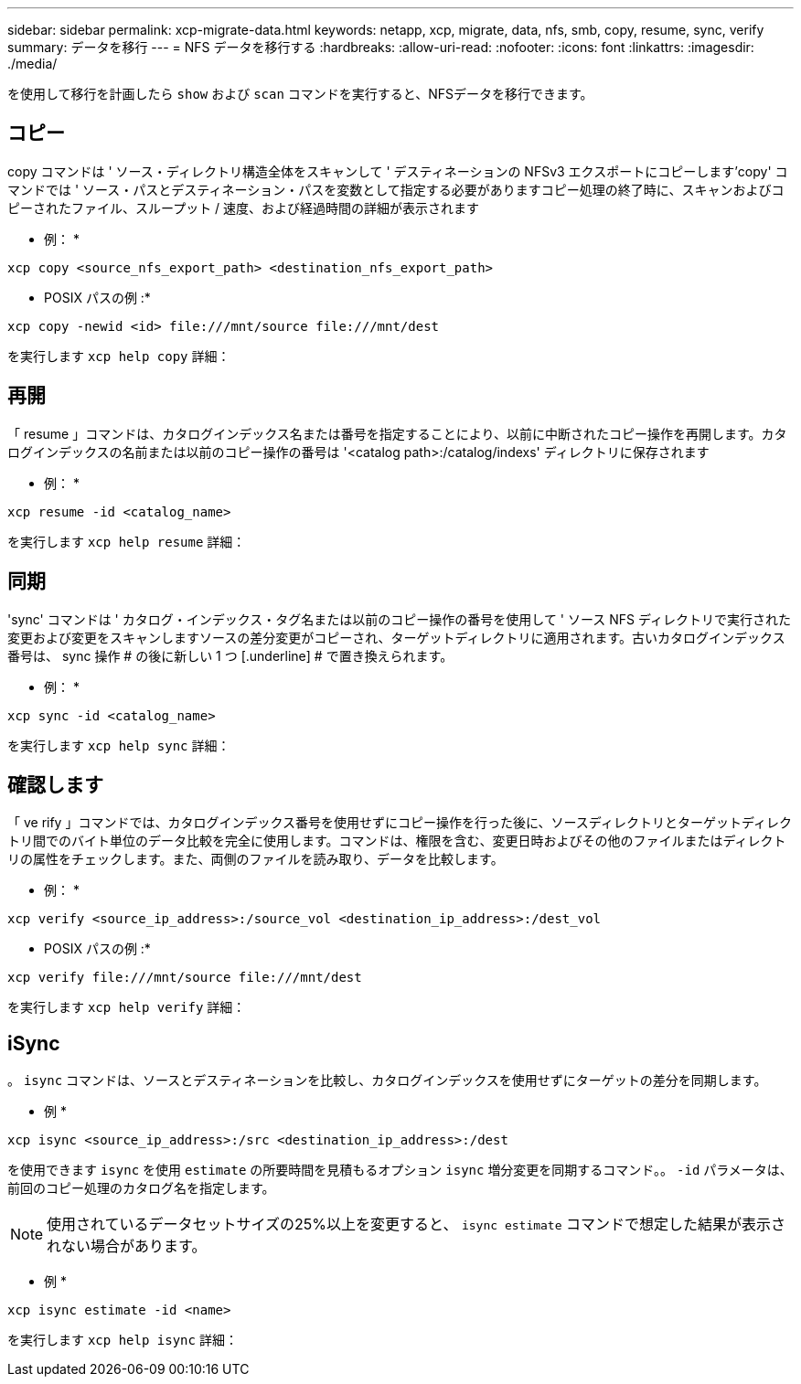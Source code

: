 ---
sidebar: sidebar 
permalink: xcp-migrate-data.html 
keywords: netapp, xcp, migrate, data, nfs, smb, copy, resume, sync, verify 
summary: データを移行 
---
= NFS データを移行する
:hardbreaks:
:allow-uri-read: 
:nofooter: 
:icons: font
:linkattrs: 
:imagesdir: ./media/


[role="lead"]
を使用して移行を計画したら `show` および `scan` コマンドを実行すると、NFSデータを移行できます。



== コピー

copy コマンドは ' ソース・ディレクトリ構造全体をスキャンして ' デスティネーションの NFSv3 エクスポートにコピーします'copy' コマンドでは ' ソース・パスとデスティネーション・パスを変数として指定する必要がありますコピー処理の終了時に、スキャンおよびコピーされたファイル、スループット / 速度、および経過時間の詳細が表示されます

* 例： *

[listing]
----
xcp copy <source_nfs_export_path> <destination_nfs_export_path>
----
* POSIX パスの例 :*

[listing]
----
xcp copy -newid <id> file:///mnt/source file:///mnt/dest
----
を実行します `xcp help copy` 詳細：



== 再開

「 resume 」コマンドは、カタログインデックス名または番号を指定することにより、以前に中断されたコピー操作を再開します。カタログインデックスの名前または以前のコピー操作の番号は '<catalog path>:/catalog/indexs' ディレクトリに保存されます

* 例： *

[listing]
----
xcp resume -id <catalog_name>
----
を実行します `xcp help resume` 詳細：



== 同期

'sync' コマンドは ' カタログ・インデックス・タグ名または以前のコピー操作の番号を使用して ' ソース NFS ディレクトリで実行された変更および変更をスキャンしますソースの差分変更がコピーされ、ターゲットディレクトリに適用されます。古いカタログインデックス番号は、 sync 操作 # の後に新しい 1 つ [.underline] # で置き換えられます。

* 例： *

[listing]
----
xcp sync -id <catalog_name>
----
を実行します `xcp help sync` 詳細：



== 確認します

「 ve rify 」コマンドでは、カタログインデックス番号を使用せずにコピー操作を行った後に、ソースディレクトリとターゲットディレクトリ間でのバイト単位のデータ比較を完全に使用します。コマンドは、権限を含む、変更日時およびその他のファイルまたはディレクトリの属性をチェックします。また、両側のファイルを読み取り、データを比較します。

* 例： *

[listing]
----
xcp verify <source_ip_address>:/source_vol <destination_ip_address>:/dest_vol
----
* POSIX パスの例 :*

[listing]
----
xcp verify file:///mnt/source file:///mnt/dest
----
を実行します `xcp help verify` 詳細：



== iSync

。 `isync` コマンドは、ソースとデスティネーションを比較し、カタログインデックスを使用せずにターゲットの差分を同期します。

* 例 *

[listing]
----
xcp isync <source_ip_address>:/src <destination_ip_address>:/dest

----
を使用できます `isync` を使用 `estimate` の所要時間を見積もるオプション `isync` 増分変更を同期するコマンド。。 `-id` パラメータは、前回のコピー処理のカタログ名を指定します。


NOTE: 使用されているデータセットサイズの25%以上を変更すると、 `isync estimate` コマンドで想定した結果が表示されない場合があります。

* 例 *

[listing]
----
xcp isync estimate -id <name>
----
を実行します `xcp help isync` 詳細：
